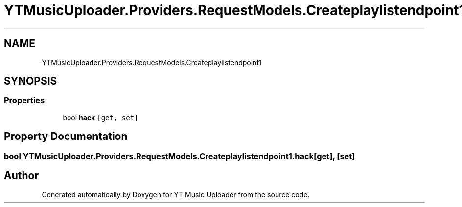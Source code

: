 .TH "YTMusicUploader.Providers.RequestModels.Createplaylistendpoint1" 3 "Thu Dec 31 2020" "YT Music Uploader" \" -*- nroff -*-
.ad l
.nh
.SH NAME
YTMusicUploader.Providers.RequestModels.Createplaylistendpoint1
.SH SYNOPSIS
.br
.PP
.SS "Properties"

.in +1c
.ti -1c
.RI "bool \fBhack\fP\fC [get, set]\fP"
.br
.in -1c
.SH "Property Documentation"
.PP 
.SS "bool YTMusicUploader\&.Providers\&.RequestModels\&.Createplaylistendpoint1\&.hack\fC [get]\fP, \fC [set]\fP"


.SH "Author"
.PP 
Generated automatically by Doxygen for YT Music Uploader from the source code\&.
